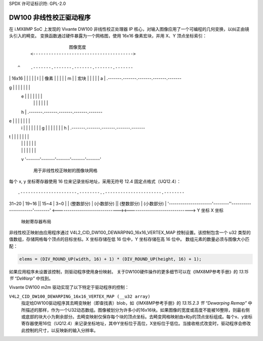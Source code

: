 SPDX 许可证标识符: GPL-2.0

DW100 非线性校正驱动程序
======================

在 i.MX8MP SoC 上发现的 Vivante DW100 非线性校正处理器 IP 核心，对输入图像应用了一个可编程的几何变换，以纠正由镜头引入的畸变。
变换函数通过硬件暴露为一个网格图，使用 16x16 像素宏块，并用 X、Y 顶点坐标索引：
::

                          图像宽度
           <--------------------------------------->

      ^    .-------.-------.-------.-------.-------
|    | 16x16 |       |       |       |       |
   I  |    | 像素 |       |       |       |       |
   m  |    | 宏块 |       |       |       |       |
   a  |    .-------.-------.-------.-------.-------
g  |    |       |       |       |       |       |
   e  |    |       |       |       |       |       |
      |    |       |       |       |       |       |
   h  |    .-------.-------.-------.-------.-------
e  |    |       |       |       |       |       |
   i  |    |       |       |       |       |       |
   g  |    |       |       |       |       |       |
   h  |    .-------.-------.-------.-------.-------
t  |    |       |       |       |       |       |
      |    |       |       |       |       |       |
      |    |       |       |       |       |       |
      v    '-------'-------'-------'-------'-------'

            用于非线性校正映射的图像块网格

每个 x, y 坐标寄存器使用 16 位来记录坐标地址，采用无符号 12.4 固定点格式（UQ12.4）：
::

    .----------------------.--------..----------------------.--------
|         31~20        | 19~16  ||         15~4         |  3~0   |
    |       (整数部分)     | (小数部分) ||       (整数部分)     | (小数部分) |
    '----------------------'--------''----------------------'--------'
    <-------------------------------><------------------------------->
                Y 坐标                     X 坐标

                           映射寄存器布局

非线性校正映射由应用程序通过 V4L2_CID_DW100_DEWARPING_16x16_VERTEX_MAP 控制设置。该控制包含一个 u32 类型的值数组，存储网格每个顶点的目标坐标。X 坐标存储在低 16 位中，Y 坐标存储在高 16 位中。
数组元素的数量必须与图像大小匹配：

.. code-block:: C

    elems = (DIV_ROUND_UP(width, 16) + 1) * (DIV_ROUND_UP(height, 16) + 1);

如果应用程序未设置该控制，则驱动程序使用身份映射。
关于DW100硬件操作的更多细节可以在《IMX8MP参考手册》的 *13.15 节 “DeWarp”* 中找到。

Vivante DW100 m2m 驱动实现了以下特定于驱动程序的控制：

``V4L2_CID_DW100_DEWARPING_16x16_VERTEX_MAP (__u32 array)``
    指定给DW100驱动程序其去畸变映射（即查找表）blob，如《IMX8MP参考手册》的 *13.15.2.3 节 “Dewarping Remap”* 中所描述的那样，作为一个U32动态数组。图像被划分为许多小的16x16块。如果图像的宽度或高度不能被16整除，则最右侧或底部的块大小为剩余部分。去畸变映射仅保存每个块的顶点坐标。去畸变网格映射由x和y的顶点坐标组成。每个x、y坐标寄存器使用16位（UQ12.4）来记录坐标地址，其中Y坐标位于高位，X坐标位于低位。当接收格式改变时，驱动程序会修改此控制的尺寸，以反映新的输入分辨率。
.. _IMX8MP: https://www.nxp.com/webapp/Download?colCode=IMX8MPRM
